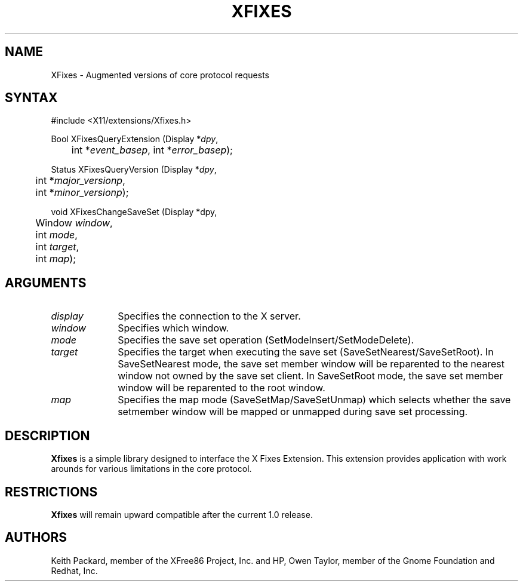 .\"
.\" $XFree86: xc/lib/Xfixes/Xfixes.man,v 1.1 2002/11/30 06:21:45 keithp Exp $
.\"
.\" Copyright © 2002 Keith Packard, member of The XFree86 Project, Inc.
.\"
.\" Permission to use, copy, modify, distribute, and sell this software and its
.\" documentation for any purpose is hereby granted without fee, provided that
.\" the above copyright notice appear in all copies and that both that
.\" copyright notice and this permission notice appear in supporting
.\" documentation, and that the name of Keith Packard not be used in
.\" advertising or publicity pertaining to distribution of the software without
.\" specific, written prior permission.  Keith Packard makes no
.\" representations about the suitability of this software for any purpose.  It
.\" is provided "as is" without express or implied warranty.
.\"
.\" KEITH PACKARD DISCLAIMS ALL WARRANTIES WITH REGARD TO THIS SOFTWARE,
.\" INCLUDING ALL IMPLIED WARRANTIES OF MERCHANTABILITY AND FITNESS, IN NO
.\" EVENT SHALL KEITH PACKARD BE LIABLE FOR ANY SPECIAL, INDIRECT OR
.\" CONSEQUENTIAL DAMAGES OR ANY DAMAGES WHATSOEVER RESULTING FROM LOSS OF USE,
.\" DATA OR PROFITS, WHETHER IN AN ACTION OF CONTRACT, NEGLIGENCE OR OTHER
.\" TORTIOUS ACTION, ARISING OUT OF OR IN CONNECTION WITH THE USE OR
.\" PERFORMANCE OF THIS SOFTWARE.
.\"
.de TQ
.br
.ns
.TP \\$1
..
.TH XFIXES 3 "Version 1.0" "XFree86"

.SH NAME
XFixes \- Augmented versions of core protocol requests
.SH SYNTAX
\&#include <X11/extensions/Xfixes.h>
.nf    
.sp
Bool XFixesQueryExtension \^(\^Display *\fIdpy\fP, 
	int *\fIevent_basep\fP, int *\fIerror_basep\fP\^);
.sp
Status XFixesQueryVersion \^(\^Display *\fIdpy\fP,
	int *\fImajor_versionp\fP,
	int *\fIminor_versionp\fP\^);
.sp
void XFixesChangeSaveSet \^(\^Display *dpy,
	Window \fIwindow\fP,
	int \fImode\fP,
	int \fItarget\fP,
	int \fImap\fP);
.fi
.SH ARGUMENTS
.IP \fIdisplay\fP 1i
Specifies the connection to the X server.
.IP \fIwindow\fP 1i
Specifies which window.
.IP \fImode\fP 1i
Specifies the save set operation (SetModeInsert/SetModeDelete).
.IP \fItarget\fP 1i
Specifies the target when executing the save set
(SaveSetNearest/SaveSetRoot).  In SaveSetNearest mode, the save set member
window will be reparented to the nearest window not owned by the save set
client.  In SaveSetRoot mode, the save set member window will be reparented
to the root window.
.IP \fImap\fP 1i
Specifies the map mode (SaveSetMap/SaveSetUnmap) which selects whether the
save setmember window will be mapped or unmapped during save set processing.
.SH DESCRIPTION
.B Xfixes
is a simple library designed to interface the X Fixes
Extension.  This extension provides application with work arounds for
various limitations in the core protocol.
.SH RESTRICTIONS
.B Xfixes
will remain upward compatible after the current 1.0 release.
.SH AUTHORS
Keith Packard, member of the XFree86 Project, Inc. and
HP, Owen Taylor, member of the Gnome Foundation and Redhat, Inc.
